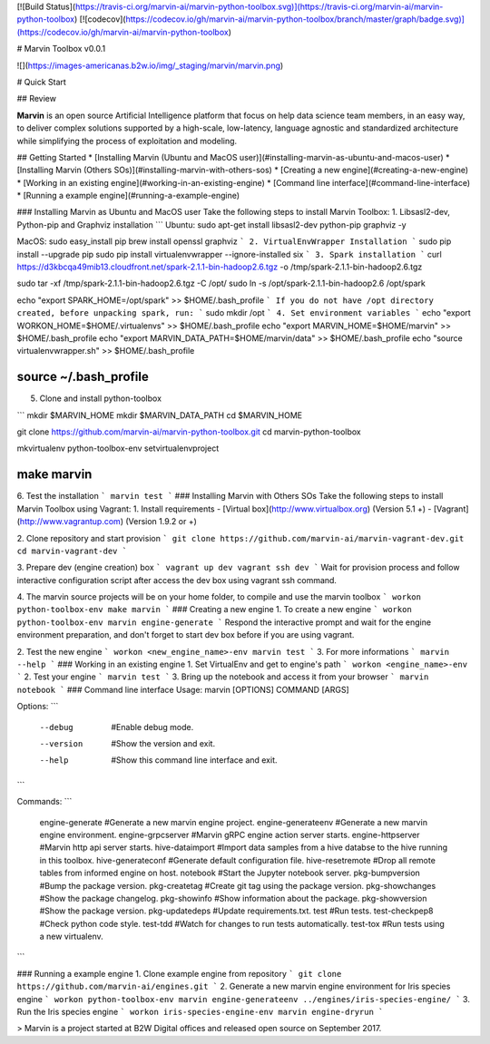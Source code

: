 [![Build Status](https://travis-ci.org/marvin-ai/marvin-python-toolbox.svg)](https://travis-ci.org/marvin-ai/marvin-python-toolbox) [![codecov](https://codecov.io/gh/marvin-ai/marvin-python-toolbox/branch/master/graph/badge.svg)](https://codecov.io/gh/marvin-ai/marvin-python-toolbox)

# Marvin Toolbox v0.0.1

![](https://images-americanas.b2w.io/img/_staging/marvin/marvin.png)

# Quick Start

## Review

**Marvin** is an open source Artificial Intelligence platform that focus on help data science team members, in an easy way, to deliver complex solutions supported by a high-scale, low-latency, language agnostic and standardized architecture while simplifying the process of exploitation and modeling.

## Getting Started
* [Installing Marvin (Ubuntu and MacOS user)](#installing-marvin-as-ubuntu-and-macos-user)
* [Installing Marvin (Others SOs)](#installing-marvin-with-others-sos)
* [Creating a new engine](#creating-a-new-engine)
* [Working in an existing engine](#working-in-an-existing-engine)
* [Command line interface](#command-line-interface)
* [Running a example engine](#running-a-example-engine)

### Installing Marvin as Ubuntu and MacOS user
Take the following steps to install Marvin Toolbox:
1. Libsasl2-dev, Python-pip and Graphviz installation
```
Ubuntu: 
sudo apt-get install libsasl2-dev python-pip graphviz -y

MacOS: 
sudo easy_install pip
brew install openssl graphviz
```
2. VirtualEnvWrapper Installation
```
sudo pip install --upgrade pip
sudo pip install virtualenvwrapper --ignore-installed six
```
3. Spark installation
```
curl https://d3kbcqa49mib13.cloudfront.net/spark-2.1.1-bin-hadoop2.6.tgz -o /tmp/spark-2.1.1-bin-hadoop2.6.tgz

sudo tar -xf /tmp/spark-2.1.1-bin-hadoop2.6.tgz -C /opt/
sudo ln -s /opt/spark-2.1.1-bin-hadoop2.6 /opt/spark

echo "export SPARK_HOME=/opt/spark" >> $HOME/.bash_profile
```
If you do not have /opt directory created, before unpacking spark, run:
```
sudo mkdir /opt
```
4. Set environment variables
```
echo "export WORKON_HOME=$HOME/.virtualenvs" >> $HOME/.bash_profile
echo "export MARVIN_HOME=$HOME/marvin" >> $HOME/.bash_profile
echo "export MARVIN_DATA_PATH=$HOME/marvin/data" >> $HOME/.bash_profile
echo "source virtualenvwrapper.sh" >> $HOME/.bash_profile

source ~/.bash_profile
````

5. Clone and install python-toolbox

```
mkdir $MARVIN_HOME
mkdir $MARVIN_DATA_PATH
cd $MARVIN_HOME

git clone https://github.com/marvin-ai/marvin-python-toolbox.git
cd marvin-python-toolbox

mkvirtualenv python-toolbox-env
setvirtualenvproject

make marvin
````

6. Test the installation
```
marvin test
```
### Installing Marvin with Others SOs
Take the following steps to install Marvin Toolbox using Vagrant:
1. Install requirements
- [Virtual box](http://www.virtualbox.org) (Version 5.1 +)
- [Vagrant](http://www.vagrantup.com) (Version 1.9.2 or +)


2. Clone repository and start provision
```
git clone https://github.com/marvin-ai/marvin-vagrant-dev.git
cd marvin-vagrant-dev
```

3. Prepare dev (engine creation) box
```
vagrant up dev
vagrant ssh dev
```
Wait for provision process and follow interactive configuration script after access the dev box using vagrant ssh command.

4. The marvin source projects will be on your home folder, to compile and use the marvin toolbox
```
workon python-toolbox-env
make marvin
```
### Creating a new engine
1. To create a new engine
```
workon python-toolbox-env
marvin engine-generate
```
Respond the interactive prompt and wait for the engine environment preparation, and don't forget to start dev box before if you are using vagrant.

2. Test the new engine
```
workon <new_engine_name>-env
marvin test
```
3. For more informations
```
marvin --help
```
### Working in an existing engine
1. Set VirtualEnv and get to engine's path
```
workon <engine_name>-env
```
2. Test your engine
```
marvin test
```
3. Bring up the notebook and access it from your browser
```
marvin notebook
```
### Command line interface
Usage: marvin [OPTIONS] COMMAND [ARGS]

Options:
```
  --debug       #Enable debug mode.
  --version     #Show the version and exit.
  --help        #Show this command line interface and exit.
```

Commands:
```
  engine-generate     #Generate a new marvin engine project.
  engine-generateenv  #Generate a new marvin engine environment.
  engine-grpcserver   #Marvin gRPC engine action server starts.
  engine-httpserver   #Marvin http api server starts.
  hive-dataimport     #Import data samples from a hive databse to the hive running in this toolbox.
  hive-generateconf   #Generate default configuration file.
  hive-resetremote    #Drop all remote tables from informed engine on host.
  notebook            #Start the Jupyter notebook server.
  pkg-bumpversion     #Bump the package version.
  pkg-createtag       #Create git tag using the package version.
  pkg-showchanges     #Show the package changelog.
  pkg-showinfo        #Show information about the package.
  pkg-showversion     #Show the package version.
  pkg-updatedeps      #Update requirements.txt.
  test                #Run tests.
  test-checkpep8      #Check python code style.
  test-tdd            #Watch for changes to run tests automatically.
  test-tox            #Run tests using a new virtualenv.
```

### Running a example engine 
1. Clone example engine from repository
```
git clone https://github.com/marvin-ai/engines.git
```
2. Generate a new marvin engine environment for Iris species engine
```
workon python-toolbox-env
marvin engine-generateenv ../engines/iris-species-engine/
```
3. Run the Iris species engine
```
workon iris-species-engine-env
marvin engine-dryrun 
```

> Marvin is a project started at B2W Digital offices and released open source on September 2017.


